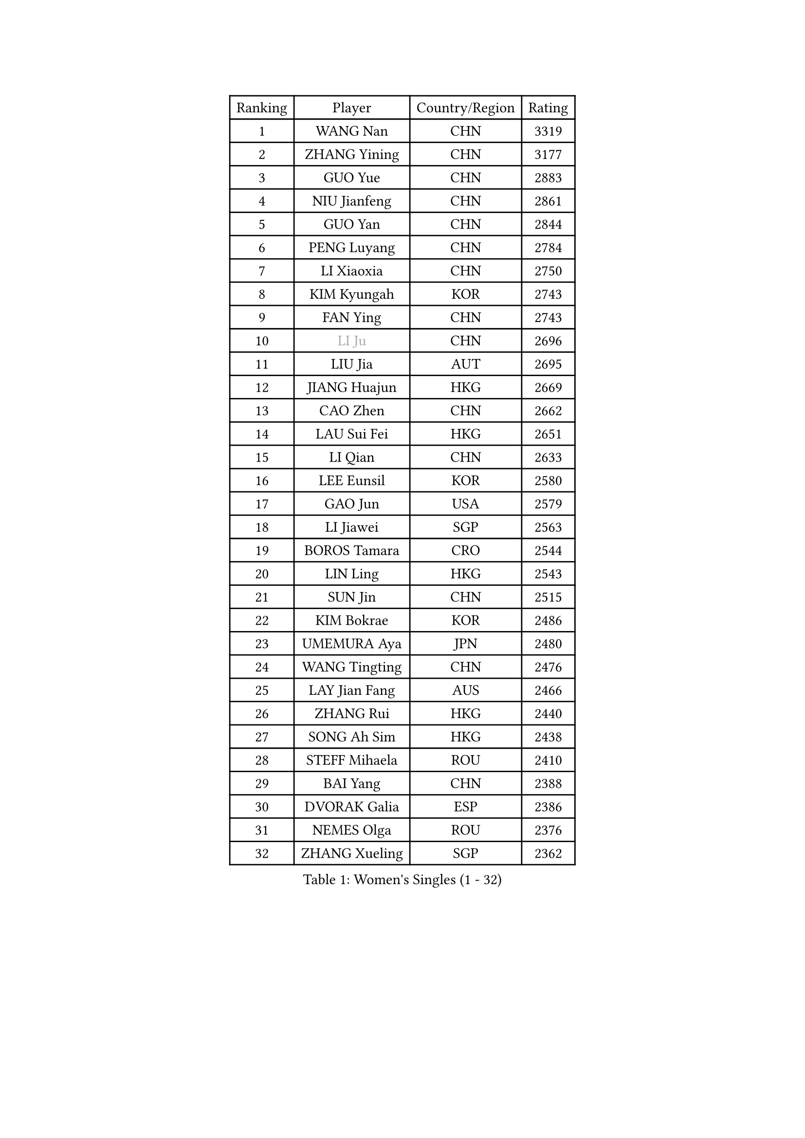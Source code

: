 
#set text(font: ("Courier New", "NSimSun"))
#figure(
  caption: "Women's Singles (1 - 32)",
    table(
      columns: 4,
      [Ranking], [Player], [Country/Region], [Rating],
      [1], [WANG Nan], [CHN], [3319],
      [2], [ZHANG Yining], [CHN], [3177],
      [3], [GUO Yue], [CHN], [2883],
      [4], [NIU Jianfeng], [CHN], [2861],
      [5], [GUO Yan], [CHN], [2844],
      [6], [PENG Luyang], [CHN], [2784],
      [7], [LI Xiaoxia], [CHN], [2750],
      [8], [KIM Kyungah], [KOR], [2743],
      [9], [FAN Ying], [CHN], [2743],
      [10], [#text(gray, "LI Ju")], [CHN], [2696],
      [11], [LIU Jia], [AUT], [2695],
      [12], [JIANG Huajun], [HKG], [2669],
      [13], [CAO Zhen], [CHN], [2662],
      [14], [LAU Sui Fei], [HKG], [2651],
      [15], [LI Qian], [CHN], [2633],
      [16], [LEE Eunsil], [KOR], [2580],
      [17], [GAO Jun], [USA], [2579],
      [18], [LI Jiawei], [SGP], [2563],
      [19], [BOROS Tamara], [CRO], [2544],
      [20], [LIN Ling], [HKG], [2543],
      [21], [SUN Jin], [CHN], [2515],
      [22], [KIM Bokrae], [KOR], [2486],
      [23], [UMEMURA Aya], [JPN], [2480],
      [24], [WANG Tingting], [CHN], [2476],
      [25], [LAY Jian Fang], [AUS], [2466],
      [26], [ZHANG Rui], [HKG], [2440],
      [27], [SONG Ah Sim], [HKG], [2438],
      [28], [STEFF Mihaela], [ROU], [2410],
      [29], [BAI Yang], [CHN], [2388],
      [30], [DVORAK Galia], [ESP], [2386],
      [31], [NEMES Olga], [ROU], [2376],
      [32], [ZHANG Xueling], [SGP], [2362],
    )
  )#pagebreak()

#set text(font: ("Courier New", "NSimSun"))
#figure(
  caption: "Women's Singles (33 - 64)",
    table(
      columns: 4,
      [Ranking], [Player], [Country/Region], [Rating],
      [33], [YIP Lily], [USA], [2352],
      [34], [TANIGUCHI Naoko], [JPN], [2351],
      [35], [PAVLOVICH Viktoria], [BLR], [2335],
      [36], [LI Chunli], [NZL], [2334],
      [37], [PASKAUSKIENE Ruta], [LTU], [2328],
      [38], [KIM Hyon Hui], [PRK], [2326],
      [39], [NEGRISOLI Laura], [ITA], [2323],
      [40], [CHEN TONG Fei-Ming], [TPE], [2322],
      [41], [DAS Mouma], [IND], [2321],
      [42], [MIROU Maria], [GRE], [2321],
      [43], [MELNIK Galina], [RUS], [2320],
      [44], [#text(gray, "LI Jia")], [CHN], [2318],
      [45], [PAN Chun-Chu], [TPE], [2318],
      [46], [JING Junhong], [SGP], [2318],
      [47], [STRUSE Nicole], [GER], [2315],
      [48], [TIE Yana], [HKG], [2315],
      [49], [GANINA Svetlana], [RUS], [2315],
      [50], [FUKUHARA Ai], [JPN], [2310],
      [51], [#text(gray, "SUK Eunmi")], [KOR], [2296],
      [52], [BADESCU Otilia], [ROU], [2291],
      [53], [HIRANO Sayaka], [JPN], [2281],
      [54], [TAN Wenling], [ITA], [2279],
      [55], [BURGAR Spela], [SLO], [2276],
      [56], [MOLNAR Cornelia], [CRO], [2268],
      [57], [FUKUOKA Haruna], [JPN], [2264],
      [58], [STRBIKOVA Renata], [CZE], [2261],
      [59], [ODOROVA Eva], [SVK], [2248],
      [60], [FUJINUMA Ai], [JPN], [2246],
      [61], [KIM Mi Yong], [PRK], [2240],
      [62], [KOSTROMINA Tatyana], [BLR], [2234],
      [63], [KOMWONG Nanthana], [THA], [2229],
      [64], [DOBESOVA Jana], [CZE], [2229],
    )
  )#pagebreak()

#set text(font: ("Courier New", "NSimSun"))
#figure(
  caption: "Women's Singles (65 - 96)",
    table(
      columns: 4,
      [Ranking], [Player], [Country/Region], [Rating],
      [65], [FAZEKAS Maria], [HUN], [2228],
      [66], [SCHOPP Jie], [GER], [2228],
      [67], [SMISTIKOVA Martina], [CZE], [2222],
      [68], [GHATAK Poulomi], [IND], [2215],
      [69], [CHEN Qing], [CHN], [2215],
      [70], [KIM Kyungha], [KOR], [2214],
      [71], [LI Qiangbing], [AUT], [2213],
      [72], [TOTH Krisztina], [HUN], [2197],
      [73], [FUJII Hiroko], [JPN], [2196],
      [74], [PALINA Irina], [RUS], [2193],
      [75], [KOVTUN Elena], [UKR], [2190],
      [76], [MOON Hyunjung], [KOR], [2186],
      [77], [JEON Hyekyung], [KOR], [2180],
      [78], [NI Xia Lian], [LUX], [2167],
      [79], [LANG Kristin], [GER], [2165],
      [80], [LU Yun-Feng], [TPE], [2164],
      [81], [SCHALL Elke], [GER], [2163],
      [82], [BILENKO Tetyana], [UKR], [2162],
      [83], [WANG Chen], [CHN], [2154],
      [84], [HARABASZOVA Lenka], [CZE], [2149],
      [85], [LI Yun Fei], [BEL], [2143],
      [86], [SHIN Soohee], [KOR], [2139],
      [87], [PETROVA Detelina], [BUL], [2139],
      [88], [LI Nan], [CHN], [2133],
      [89], [MUTLU Nevin], [TUR], [2133],
      [90], [POTA Georgina], [HUN], [2131],
      [91], [#text(gray, "GAO Jing Yi")], [IRL], [2128],
      [92], [BOLLMEIER Nadine], [GER], [2127],
      [93], [#text(gray, "REGENWETTER Peggy")], [LUX], [2126],
      [94], [#text(gray, "TAKEDA Akiko")], [JPN], [2125],
      [95], [FUJITA Yuki], [JPN], [2123],
      [96], [MARCEKOVA Viera], [SVK], [2120],
    )
  )#pagebreak()

#set text(font: ("Courier New", "NSimSun"))
#figure(
  caption: "Women's Singles (97 - 128)",
    table(
      columns: 4,
      [Ranking], [Player], [Country/Region], [Rating],
      [97], [#text(gray, "KIM Mookyo")], [KOR], [2111],
      [98], [KIM Yun Mi], [PRK], [2109],
      [99], [KIM Hyang Mi], [PRK], [2108],
      [100], [BATORFI Csilla], [HUN], [2108],
      [101], [NECULA Iulia], [ROU], [2107],
      [102], [BEH Lee Wei], [MAS], [2094],
      [103], [FADEEVA Oxana], [RUS], [2093],
      [104], [ROHR Meike], [GER], [2093],
      [105], [ITO Midori], [JPN], [2089],
      [106], [VACENOVSKA Iveta], [CZE], [2080],
      [107], [ZAMFIR Adriana], [ROU], [2074],
      [108], [MOLNAR Zita], [HUN], [2071],
      [109], [WU Xue], [DOM], [2067],
      [110], [KWAK Bangbang], [KOR], [2067],
      [111], [HUANG Yi-Hua], [TPE], [2065],
      [112], [XU Yan], [SGP], [2061],
      [113], [KISHIDA Satoko], [JPN], [2056],
      [114], [HIURA Reiko], [JPN], [2051],
      [115], [KIM Junghyun], [KOR], [2042],
      [116], [ERDELJI Silvija], [SRB], [2040],
      [117], [TODOROVIC Biljana], [SLO], [2039],
      [118], [ROUSSY Marie-Christine], [CAN], [2039],
      [119], [ROBERTSON Laura], [GER], [2039],
      [120], [MIAO Miao], [AUS], [2037],
      [121], [ISHIGAKI Yuka], [JPN], [2030],
      [122], [ERDELJI Anamaria], [SRB], [2029],
      [123], [VOLAKAKI Archontoula], [GRE], [2022],
      [124], [VACHOVCOVA Alena], [CZE], [2022],
      [125], [MONTEIRO DODEAN Daniela], [ROU], [2021],
      [126], [LOVAS Petra], [HUN], [2021],
      [127], [PAVLOVICH Veronika], [BLR], [2018],
      [128], [KRAVCHENKO Marina], [ISR], [2016],
    )
  )